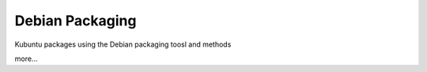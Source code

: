 Debian Packaging 
================

Kubuntu packages using the Debian packaging toosl and methods

more...
